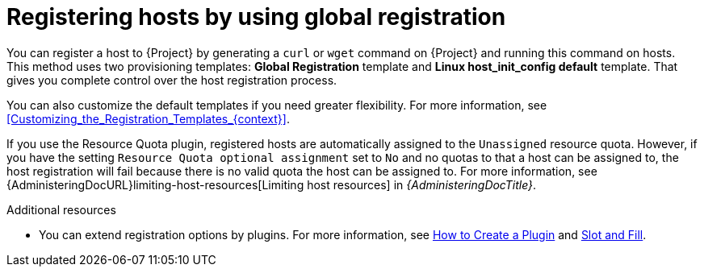 :_mod-docs-content-type: CONCEPT

[id="Registering_Hosts_by_Using_Global_Registration_{context}"]
= Registering hosts by using global registration

You can register a host to {Project} by generating a `curl` or `wget` command on {Project} and running this command on hosts.
This method uses two provisioning templates: *Global Registration* template and *Linux host_init_config default* template.
That gives you complete control over the host registration process.

You can also customize the default templates if you need greater flexibility.
For more information, see xref:Customizing_the_Registration_Templates_{context}[].

ifndef::satellite[]
If you use the Resource Quota plugin, registered hosts are automatically assigned to the `Unassigned` resource quota.
However, if you have the setting `Resource Quota optional assignment` set to `No` and no quotas to that a host can be assigned to, the host registration will fail because there is no valid quota the host can be assigned to.
For more information, see {AdministeringDocURL}limiting-host-resources[Limiting host resources] in _{AdministeringDocTitle}_.
endif::[]

ifndef::satellite,orcharhino[]
.Additional resources
* You can extend registration options by plugins.
For more information, see https://github.com/theforeman/foreman/blob/develop/developer_docs/how_to_create_a_plugin.asciidoc[How to Create a Plugin] and https://github.com/theforeman/foreman/blob/develop/developer_docs/slot-and-fill.asciidoc[Slot and Fill].
endif::[]
